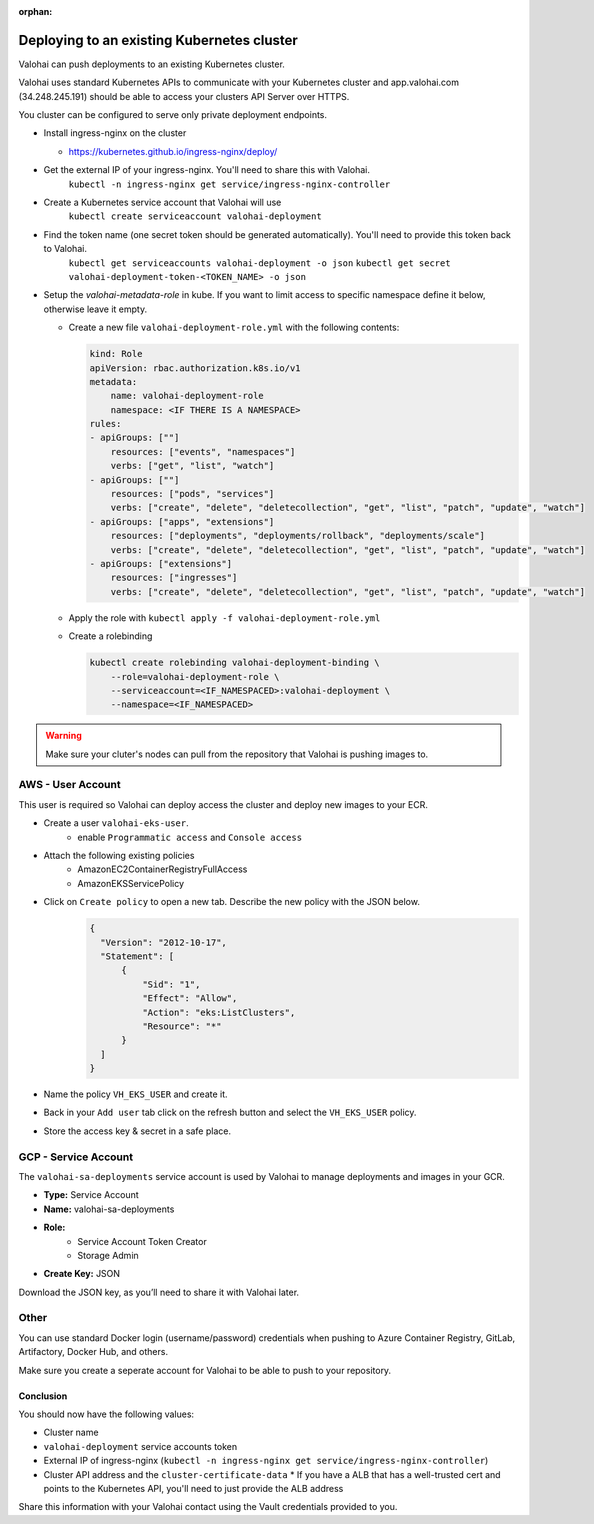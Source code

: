 
:orphan:

.. meta::
    :description: How to allow Valohai to access your existing Kubernetes cluster


Deploying to an existing Kubernetes cluster
######################################################

Valohai can push deployments to an existing Kubernetes cluster.

Valohai uses standard Kubernetes APIs to communicate with your Kubernetes cluster and app.valohai.com (34.248.245.191) should be able to access your clusters API Server over HTTPS.

You cluster can be configured to serve only private deployment endpoints.

* Install ingress-nginx on the cluster
  
  * https://kubernetes.github.io/ingress-nginx/deploy/
* Get the external IP of your ingress-nginx. You'll need to share this with Valohai.
    ``kubectl -n ingress-nginx get service/ingress-nginx-controller``
* Create a Kubernetes service account that Valohai will use
    ``kubectl create serviceaccount valohai-deployment``
* Find the token name (one secret token should be generated automatically). You'll need to provide this token back to Valohai.
    ``kubectl get serviceaccounts valohai-deployment -o json``
    ``kubectl get secret valohai-deployment-token-<TOKEN_NAME> -o json``
* Setup the `valohai-metadata-role` in kube. If you want to limit access to specific namespace define it below, otherwise leave it empty.
  
  * Create a new file ``valohai-deployment-role.yml`` with the following contents:
    
    .. code-block:: yaml

        kind: Role
        apiVersion: rbac.authorization.k8s.io/v1
        metadata:
            name: valohai-deployment-role
            namespace: <IF THERE IS A NAMESPACE>
        rules:
        - apiGroups: [""]
            resources: ["events", "namespaces"]
            verbs: ["get", "list", "watch"]
        - apiGroups: [""]
            resources: ["pods", "services"] 
            verbs: ["create", "delete", "deletecollection", "get", "list", "patch", "update", "watch"]
        - apiGroups: ["apps", "extensions"]
            resources: ["deployments", "deployments/rollback", "deployments/scale"]
            verbs: ["create", "delete", "deletecollection", "get", "list", "patch", "update", "watch"]
        - apiGroups: ["extensions"]
            resources: ["ingresses"]
            verbs: ["create", "delete", "deletecollection", "get", "list", "patch", "update", "watch"]
    
  * Apply the role with ``kubectl apply -f valohai-deployment-role.yml``
  * Create a rolebinding
    
    .. code-block:: bash

        kubectl create rolebinding valohai-deployment-binding \
            --role=valohai-deployment-role \
            --serviceaccount=<IF_NAMESPACED>:valohai-deployment \
            --namespace=<IF_NAMESPACED>


.. warning:: 

    Make sure your cluter's nodes can pull from the repository that Valohai is pushing images to.


AWS - User Account
^^^^^^^^^^^^^^^^^^^^^^^^^^^^^^^^^^

This user is required so Valohai can deploy access the cluster and deploy new images to your ECR.

- Create a user ``valohai-eks-user``.
    - enable ``Programmatic access`` and ``Console access``
- Attach the following existing policies
    - AmazonEC2ContainerRegistryFullAccess
    - AmazonEKSServicePolicy
- Click on ``Create policy`` to open a new tab. Describe the new policy with the JSON below.
    .. code-block:: json

      {
        "Version": "2012-10-17",
        "Statement": [
            {
                "Sid": "1",
                "Effect": "Allow",
                "Action": "eks:ListClusters",
                "Resource": "*"
            }
        ]
      }
      

- Name the policy ``VH_EKS_USER`` and create it.
- Back in your ``Add user`` tab click on the refresh button and select the ``VH_EKS_USER`` policy.
- Store the access key & secret in a safe place.

GCP - Service Account
^^^^^^^^^^^^^^^^^^^^^^^^^^^^^^^^^^

The ``valohai-sa-deployments`` service account is used by Valohai to manage deployments and images in your GCR.

* **Type:** Service Account
* **Name:** valohai-sa-deployments
* **Role:**
    * Service Account Token Creator
    * Storage Admin
* **Create Key:** JSON

Download the JSON key, as you’ll need to share it with Valohai later.


Other
^^^^^^^^^^^^^^^^^^^^^^^^^^^^^^^^^^

You can use standard Docker login (username/password) credentials when pushing to Azure Container Registry, GitLab, Artifactory, Docker Hub, and others.

Make sure you create a seperate account for Valohai to be able to push to your repository.


Conclusion
------------

You should now have the following values:

* Cluster name
* ``valohai-deployment`` service accounts token
* External IP of ingress-nginx (``kubectl -n ingress-nginx get service/ingress-nginx-controller``)
* Cluster API address and the ``cluster-certificate-data``
  * If you have a ALB that has a well-trusted cert and points to the Kubernetes API, you'll need to just provide the ALB address

Share this information with your Valohai contact using the Vault credentials provided to you.